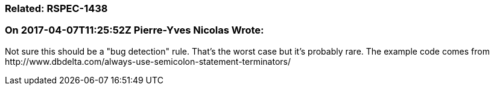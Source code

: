 === Related: RSPEC-1438

=== On 2017-04-07T11:25:52Z Pierre-Yves Nicolas Wrote:
Not sure this should be a "bug detection" rule. That's the worst case but it's probably rare. The example code comes from \http://www.dbdelta.com/always-use-semicolon-statement-terminators/

